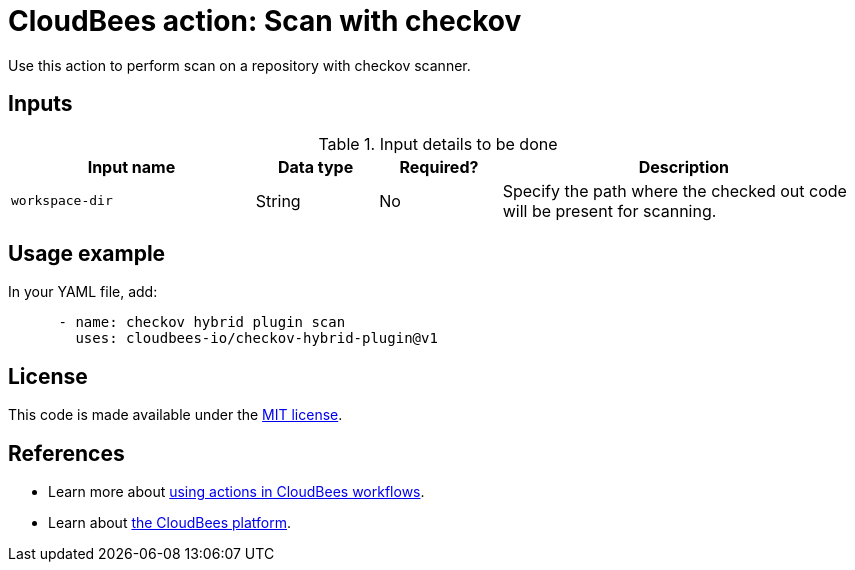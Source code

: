 = CloudBees action: Scan with checkov

Use this action to perform scan on a repository with checkov scanner.

== Inputs

[cols="2a,1a,1a,3a",options="header"]
.Input details to be done
|===

| Input name
| Data type
| Required?
| Description

| `workspace-dir`
| String
| No
| Specify the path where the checked out code will be present for scanning.

|===

== Usage example

In your YAML file, add:

[source,yaml]
----

      - name: checkov hybrid plugin scan
        uses: cloudbees-io/checkov-hybrid-plugin@v1

----

== License

This code is made available under the 
link:https://opensource.org/license/mit/[MIT license].

== References

* Learn more about link:https://docs.cloudbees.com/docs/cloudbees-platform/latest/actions[using actions in CloudBees workflows].
* Learn about link:https://docs.cloudbees.com/docs/cloudbees-platform/latest/[the CloudBees platform].
